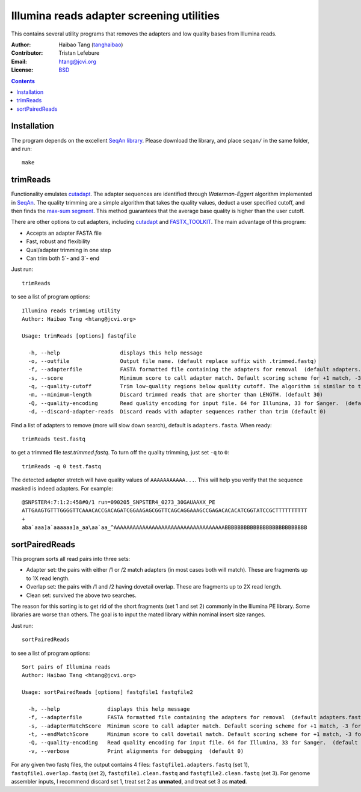 
Illumina reads adapter screening utilities
=================================================
This contains several utility programs that removes the adapters and low quality bases from
Illumina reads. 

:Author: Haibao Tang (`tanghaibao <http://github.com/tanghaibao>`_)
:Contributor: Tristan Lefebure
:Email: htang@jcvi.org
:License: `BSD <http://creativecommons.org/licenses/BSD/>`_

.. contents ::

Installation
-------------
The program depends on the excellent `SeqAn library <http://www.seqan.de/>`_.
Please download the library, and place ``seqan/`` in the same folder, and run::

    make


trimReads
----------
Functionality emulates `cutadapt <http://code.google.com/p/cutadapt/>`_.
The adapter sequences are identified through `Waterman-Eggert` algorithm
implemented in `SeqAn <http://www.seqan.de/>`_. The quality trimming are a
simple algorithm that takes the quality values, deduct a user specified cutoff,
and then finds the `max-sum segment
<http://en.wikipedia.org/wiki/Maximum_subarray_problem>`_. This method
guarantees that the average base quality is higher than the user cutoff. 

There are other options to cut adapters, including `cutadapt
<http://code.google.com/p/cutadapt/>`_ and `FASTX_TOOLKIT
<http://hannonlab.cshl.edu/fastx_toolkit/>`_. The main advantage of this program:

* Accepts an adapter FASTA file
* Fast, robust and flexibility
* Qual/adapter trimming in one step
* Can trim both 5`- and 3`- end

Just run::

    trimReads

to see a list of program options::

    Illumina reads trimming utility
    Author: Haibao Tang <htang@jcvi.org>

    Usage: trimReads [options] fastqfile

      -h, --help                   displays this help message
      -o, --outfile                Output file name. (default replace suffix with .trimmed.fastq)
      -f, --adapterfile            FASTA formatted file containing the adapters for removal  (default adapters.fasta)
      -s, --score                  Minimum score to call adapter match. Default scoring scheme for +1 match, -3 for mismatch/gapOpen/gapExtension. (default 15)
      -q, --quality-cutoff         Trim low-quality regions below quality cutoff. The algorithm is similar to the one used by BWA by finding a max-sum segment within the quality string. Set it to 0 to skip quality trimming.  (default 20)
      -m, --minimum-length         Discard trimmed reads that are shorter than LENGTH. (default 30)
      -Q, --quality-encoding       Read quality encoding for input file. 64 for Illumina, 33 for Sanger.  (default 64)
      -d, --discard-adapter-reads  Discard reads with adapter sequences rather than trim (default 0)

Find a list of adapters to remove (more will slow down search), default is ``adapters.fasta``. When ready::

    trimReads test.fastq

to get a trimmed file `test.trimmed.fastq`. To turn off the quality trimming, just set ``-q`` to ``0``::

    trimReads -q 0 test.fastq

The detected adapter stretch will have quality values of ``AAAAAAAAAAA...``.
This will help you verify that the sequence masked is indeed adapters. For
example::

    @SNPSTER4:7:1:2:458#0/1 run=090205_SNPSTER4_0273_30GAUAAXX_PE
    ATTGAAGTGTTTGGGGTTCAAACACCGACAGATCGGAAGAGCGGTTCAGCAGGAAAGCCGAGACACACATCGGTATCCGCTTTTTTTTTT
    +
    aba`aaa]a`aaaaaa]a_aa\aa`aa_^AAAAAAAAAAAAAAAAAAAAAAAAAAAAAAAAAAABBBBBBBBBBBBBBBBBBBBBBBBBB


sortPairedReads
----------------
This program sorts all read pairs into three sets:

* Adapter set: the pairs with either /1 or /2 match adapters (in most cases
  both will match). These are fragments up to 1X read length.
* Overlap set: the pairs with /1 and /2 having dovetail overlap. These are
  fragments up to 2X read length.
* Clean set: survived the above two searches.

The reason for this sorting is to get rid of the short fragments (set 1 and set
2) commonly in the Illumina PE library. Some libraries are worse than others.
The goal is to input the mated library within nominal insert size ranges.

Just run::

    sortPairedReads

to see a list of program options::

    Sort pairs of Illumina reads
    Author: Haibao Tang <htang@jcvi.org>

    Usage: sortPairedReads [options] fastqfile1 fastqfile2

      -h, --help               displays this help message
      -f, --adapterfile        FASTA formatted file containing the adapters for removal  (default adapters.fasta)
      -s, --adapterMatchScore  Minimum score to call adapter match. Default scoring scheme for +1 match, -3 for mismatch/gapOpen/gapExtension. (default 15)
      -t, --endMatchScore      Minimum score to call dovetail match. Default scoring scheme for +1 match, -3 for mismatch/gapOpen/gapExtension. (default 20)
      -Q, --quality-encoding   Read quality encoding for input file. 64 for Illumina, 33 for Sanger.  (default 64)
      -v, --verbose            Print alignments for debugging  (default 0)
     
For any given two fastq files, the output contains 4 files: ``fastqfile1.adapters.fastq`` (set 1),
``fastqfile1.overlap.fastq`` (set 2), ``fastqfile1.clean.fastq`` and
``fastqfile2.clean.fastq`` (set 3). For genome assembler inputs, I recommend
discard set 1, treat set 2 as **unmated**, and treat set 3 as **mated**.

